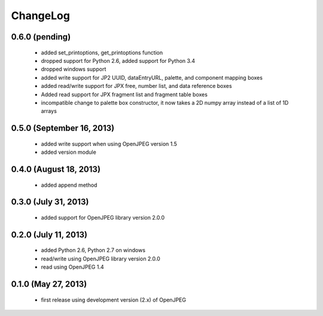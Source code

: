 ---------
ChangeLog
---------

0.6.0 (pending)
===============

      * added set_printoptions, get_printoptions function
      * dropped support for Python 2.6, added support for Python 3.4
      * dropped windows support
      * added write support for JP2 UUID, dataEntryURL, palette, and component mapping boxes
      * added read/write support for JPX free, number list, and data reference boxes
      * Added read support for JPX fragment list and fragment table boxes
      * incompatible change to palette box constructor, it now takes a 2D numpy array instead of a list of 1D arrays

0.5.0 (September 16, 2013)
==========================
    
      * added write support when using OpenJPEG version 1.5
      * added version module

0.4.0 (August 18, 2013)
==========================
    
      * added append method

0.3.0 (July 31, 2013)
==========================
    
      * added support for OpenJPEG library version 2.0.0

0.2.0 (July 11, 2013)
==========================
    
      * added Python 2.6, Python 2.7 on windows
      * read/write using OpenJPEG library version 2.0.0
      * read using OpenJPEG 1.4

0.1.0 (May 27, 2013)
====================
    
      * first release using development version (2.x) of OpenJPEG
